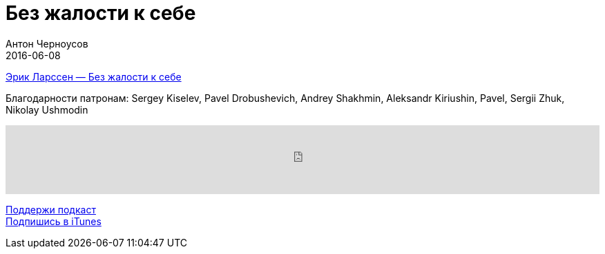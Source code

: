 = Без жалости к себе
Антон Черноусов
2016-06-08
:jbake-type: post
:jbake-status: published
:jbake-tags: Подкаст, Психология
:jbake-summary: Книга о том, как раздвинуть границы своих возможностей.


http://bit.ly/TastyBooks45book[Эрик Ларcсен — Без жалости к себе]

Благодарности патронам: Sergey Kiselev, Pavel Drobushevich, Andrey Shakhmin, Aleksandr Kiriushin, Pavel, Sergii Zhuk, Nikolay Ushmodin

++++
<iframe src='https://www.podbean.com/media/player/jdia7-5ffb50?from=yiiadmin' data-link='https://www.podbean.com/media/player/jdia7-5ffb50?from=yiiadmin' height='100' width='100%' frameborder='0' scrolling='no' data-name='pb-iframe-player' ></iframe>
++++

http://bit.ly/TAOPpatron[Поддержи подкаст] +
http://bit.ly/tastybooks[Подпишись в iTunes]
